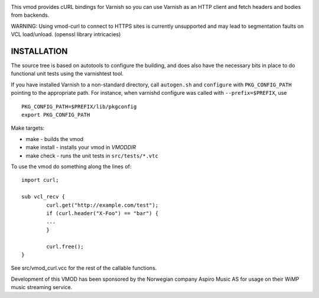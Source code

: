 
.. image:: https://travis-ci.org/varnish/libvmod-curl.svg?branch=4.1
   :alt: Travis CI badge
   :target: https://travis-ci.org/varnish/libvmod-curl/

This vmod provides cURL bindings for Varnish so you can use Varnish
as an HTTP client and fetch headers and bodies from backends.

WARNING: Using vmod-curl to connect to HTTPS sites is currently unsupported
and may lead to segmentation faults on VCL load/unload. (openssl library
intricacies)

INSTALLATION
============

The source tree is based on autotools to configure the building, and
does also have the necessary bits in place to do functional unit tests
using the varnishtest tool.

If you have installed Varnish to a non-standard directory, call
``autogen.sh`` and ``configure`` with ``PKG_CONFIG_PATH`` pointing to
the appropriate path. For instance, when varnishd configure was called
with ``--prefix=$PREFIX``, use

::

    PKG_CONFIG_PATH=$PREFIX/lib/pkgconfig
    export PKG_CONFIG_PATH

Make targets:

* make - builds the vmod
* make install - installs your vmod in `VMODDIR`
* make check - runs the unit tests in ``src/tests/*.vtc``

To use the vmod do something along the lines of::

	import curl;

	sub vcl_recv {
		curl.get("http://example.com/test");
		if (curl.header("X-Foo") == "bar") {
		...
		}

		curl.free();
	}


See src/vmod_curl.vcc for the rest of the callable functions.

Development of this VMOD has been sponsored by the Norwegian company
Aspiro Music AS for usage on their WiMP music streaming service.

